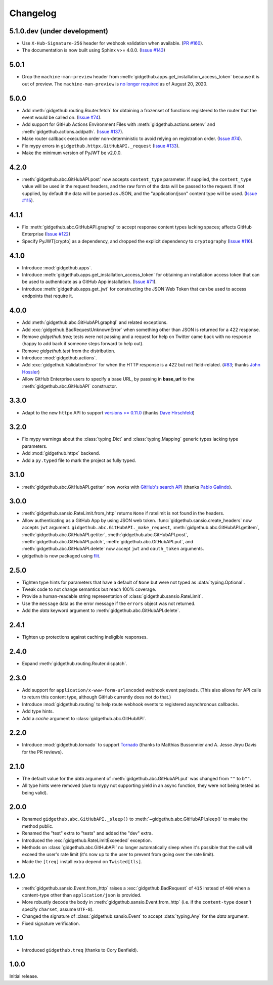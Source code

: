 Changelog
=========

5.1.0.dev (under development)
-----------------------------

- Use ``X-Hub-Signature-256`` header for webhook validation when available.
  (`PR #160 <https://github.com/brettcannon/gidgethub/pull/160>`_).

- The documentation is now built using Sphinx v>= 4.0.0.
  (`Issue #143 <https://github.com/brettcannon/gidgethub/issues/143>`_)

5.0.1
-----

- Drop the ``machine-man-preview`` header from :meth:`gidgethub.apps.get_installation_access_token`
  because it is out of preview. The ``machine-man-preview`` is `no longer
  required <https://developer.github.com/changes/#--machine-man-and-sailor-v-previews-graduate>`_
  as of August 20, 2020.


5.0.0
-----

- Add :meth:`gidgethub.routing.Router.fetch` for obtaining a frozenset of functions
  registered to the router that the event would be called on.
  (`Issue #74 <https://github.com/brettcannon/gidgethub/issues/74>`_).
- Add support for GitHub Actions Environment Files with :meth:`gidgethub.actions.setenv`
  and :meth:`gidgethub.actions.addpath`.
  (`Issue #137 <https://github.com/brettcannon/gidgethub/issues/132>`_).
- Make router callback execution order non-deterministic to avoid relying on
  registration order.
  (`Issue #74 <https://github.com/brettcannon/gidgethub/issues/74>`_).
- Fix mypy errors in ``gidgethub.httpx.GitHubAPI._request``
  (`Issue #133 <https://github.com/brettcannon/gidgethub/issues/133>`_).
- Make the minimum version of PyJWT be v2.0.0.

4.2.0
-----

- :meth:`gidgethub.abc.GitHubAPI.post` now accepts ``content_type`` parameter.
  If supplied, the ``content_type`` value will be used in the request headers,
  and the raw form of the data will be passed to the request. If not supplied,
  by default the data will be parsed as JSON, and the "application/json" content
  type will be used. (`Issue #115 <https://github.com/brettcannon/gidgethub/issues/115>`_).

4.1.1
-----

- Fix :meth:`gidgethub.abc.GitHubAPI.graphql` to accept response content types lacking
  spaces; affects GitHub Enterprise
  (`Issue #122 <https://github.com/brettcannon/gidgethub/pull/122>`_)

- Specify PyJWT[crypto] as a dependency, and dropped the explicit dependency to
  ``cryptography`` (`Issue #116 <https://github.com/brettcannon/gidgethub/issues/116>`_).

4.1.0
-----

- Introduce :mod:`gidgethub.apps`.

- Introduce :meth:`gidgethub.apps.get_installation_access_token`
  for obtaining an installation access token that can be used to authenticate as
  a GitHub App installation. (`Issue #71 <https://github.com/brettcannon/gidgethub/issues/71>`_).

- Introduce :meth:`gidgethub.apps.get_jwt` for constructing the JSON Web Token
  that can be used to access endpoints that require it.

4.0.0
-----

- Add :meth:`gidgethub.abc.GitHubAPI.graphql` and related exceptions.
- Add :exc:`gidgethub.BadRequestUnknownError` when something other than JSON is
  returned for a 422 response.
- Remove `gidgethub.treq`; tests were not passing and a request for help on
  Twitter came back with no response (happy to add back if someone steps forward
  to help out).
- Remove `gidgethub.test` from the distribution.
- Introduce :mod:`gidgethub.actions`.
- Add :exc:`gidgethub.ValidationError` for when the HTTP response is a 422 but not
  field-related. (`#83 <https://github.com/brettcannon/gidgethub/pull/83>`_;
  thanks `John Hossler <https://github.com/jmhossler>`_)
- Allow GitHub Enterprise users to specify a base URL, by passing in **base_url**
  to the :meth:`gidgethub.abc.GitHubAPI` constructor.

3.3.0
-----

- Adapt to the new ``httpx`` API to support
  `versions >= 0.11.0 <https://github.com/encode/httpx/blob/master/CHANGELOG.md>`_
  (thanks `Dave Hirschfeld <https://github.com/dhirschfeld>`_)

3.2.0
-----

- Fix mypy warnings about the :class:`typing.Dict` and :class:`typing.Mapping`
  generic types lacking type parameters.
- Add :mod:`gidgethub.httpx` backend.
- Add a ``py.typed`` file to mark the project as fully typed.

3.1.0
-----

- :meth:`gidgethub.abc.GitHubAPI.getiter` now works with
  `GitHub's search API <https://docs.github.com/en/free-pro-team@latest/rest/reference/search>`_
  (thanks `Pablo Galindo <https://github.com/pablogsal>`_).

3.0.0
-----

- :meth:`gidgethub.sansio.RateLimit.from_http` returns ``None`` if ratelimit is
  not found in the headers.
- Allow authenticating as a GitHub App by using JSON web token.
  :func:`gidgethub.sansio.create_headers` now accepts
  ``jwt`` argument. ``gidgethub.abc.GitHubAPI._make_request``,
  :meth:`gidgethub.abc.GitHubAPI.getitem`, :meth:`gidgethub.abc.GitHubAPI.getiter`,
  :meth:`gidgethub.abc.GitHubAPI.post`, :meth:`gidgethub.abc.GitHubAPI.patch`,
  :meth:`gidgethub.abc.GitHubAPI.put`, and :meth:`gidgethub.abc.GitHubAPI.delete` now
  accept ``jwt`` and ``oauth_token`` arguments.

- gidgethub is now packaged using `flit <https://flit.readthedocs.io/en/latest/>`_.

2.5.0
-----

- Tighten type hints for parameters that have a default of ``None``
  but were not typed as :data:`typing.Optional`.

- Tweak code to not change semantics but reach 100% coverage.

- Provide a human-readable string representation of
  :class:`gidgethub.sansio.RateLimit`.

- Use the ``message`` data as the error message
  if the ``errors`` object was not returned.

- Add the *data* keyword argument to :meth:`gidgethub.abc.GitHubAPI.delete`.


2.4.1
-----

- Tighten up protections against caching ineligible responses.


2.4.0
-----

- Expand :meth:`gidgethub.routing.Router.dispatch`.


2.3.0
-----

- Add support for ``application/x-www-form-urlencoded`` webhook event payloads.
  (This also allows for API calls to return this content type, although GitHub
  currently does not do that.)

- Introduce :mod:`gidgethub.routing` to help route webhook events to registered
  asynchronous callbacks.

- Add type hints.

- Add a *cache* argument to :class:`gidgethub.abc.GitHubAPI`.


2.2.0
-----

- Introduce :mod:`gidgethub.tornado` to support
  `Tornado <http://www.tornadoweb.org/>`_ (thanks to
  Matthias Bussonnier and A. Jesse Jiryu Davis for the PR reviews).


2.1.0
-----

- The default value for the *data* argument of :meth:`gidgethub.abc.GitHubAPI.put`
  was changed from ``""`` to ``b""``.
- All type hints were removed (due to mypy not supporting yield in an async
  function, they were not being tested as being valid).


2.0.0
-----

- Renamed ``gidgethub.abc.GitHubAPI._sleep()`` to
  :meth:`~gidgethub.abc.GitHubAPI.sleep()` to make the method public.
- Renamed the "test" extra to "tests" and added the "dev" extra.
- Introduced the :exc:`gidgethub.RateLimitExceeded` exception.
- Methods on :class:`gidgethub.abc.GitHubAPI` no longer automatically sleep when it's
  possible that the call will exceed the user's rate limit (it's now up to the
  user to prevent from going over the rate limit).
- Made the ``[treq]`` install extra depend on ``Twisted[tls]``.


1.2.0
-----

- :meth:`gidgethub.sansio.Event.from_http` raises a :exc:`gidgethub.BadRequest` of ``415``
  instead of ``400`` when a content-type other than ``application/json``
  is provided.
- More robustly decode the body in :meth:`gidgethub.sansio.Event.from_http`
  (i.e. if the ``content-type`` doesn't specify ``charset``, assume ``UTF-8``).
- Changed the signature of :class:`gidgethub.sansio.Event` to accept
  :data:`typing.Any` for the *data* argument.
- Fixed signature verification.


1.1.0
-----

- Introduced ``gidgethub.treq`` (thanks to Cory Benfield).


1.0.0
-----

Initial release.
